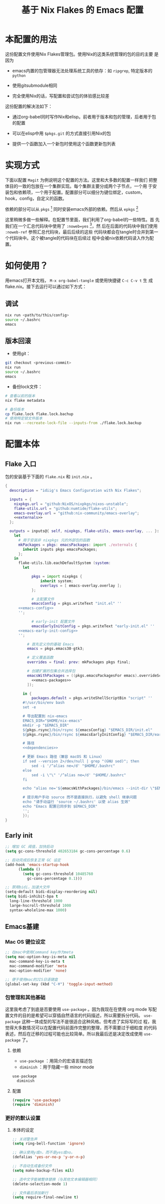 :PROPERTIES:
:GPTEL_MODEL: gpt-4o-mini
:GPTEL_BACKEND: ChatGPT
:GPTEL_SYSTEM: You are a large language model living in Emacs and a helpful assistant. Respond concisely.
:GPTEL_BOUNDS: nil
:END:
#+TITLE: 基于 Nix Flakes 的 Emacs 配置

* 本配置的用法
:PROPERTIES:
:header-args: :tangle no
:END:

这份配置文件使用Nix Flakes管理包。使用Nix的这类系统管理的包的目的主要
是因为

- emacs内置的包管理器无法处理系统工具的依存：如 =ripgrep=, 特定版本的
  =python=

- 使用gitsubmodule相同

- 完全使用Nix的话，写配置和尝试包的体验感比较差

这份配置的解决法如下：

- 通过org-babel同时写作Nix和elisp。前者用于版本和包的管理，后者用于包
  的配置

- 可以在elisp中用 =$pkgs.git= 的方式直接引用Nix的包
  
- 提供一个函数加入一个新包时使用这个函数更新包列表

* 实现方式
:PROPERTIES:
:header-args: :tangle no
:END:

下面以配置 =Magit= 为例说明这个配置的方法。这里和大多数的配置一样我们
把整体目的一致的包放在一个集群实现。每个集群主要分成两个子节点，一个用
于安装包和依赖项，一个用于配置。配置部分可以细分为键位绑定，custom，
hook，config，自定义的函数。

依赖的部分可以从 =pkgs= [fn:pkgs: =nixpkgs.legacyPackages.${system}= ]
同时安装emacs外部的依赖。然后从 =epkgs= [fn:epkgs:
=pkgs.emacs.pkgs.withPackages= ]

这里稍微多做一些解释。在配置节里面，我们利用了org-babel的一些特性。首
先我们在一个汇总代码块中使用了 =:noweb=yes= [fn:noweb:关于文学编程中
=noweb= 的解释可以参考 [[https://www.cs.tufts.edu/~nr/noweb/][这个链接]] 。本身我们还有一个 =:session= 的方式更
适合一些数据科学的工作流。这里我们主要为了和 =:tangle= 引起使用。]，然
后在后面的代码块中我们使用 =:noweb-ref= 参照汇总代码块，最后后续的这些
代码块都会在tangle时合并到第一个代码块中。这个被tangle的代码块在后续过
程中会被nix依赖代码读入作为配置。

* 如何使用？
:PROPERTIES:
:header-args: :tangle no
:END:

用emacs打开本文档， =M-x org-babel-tangle= 或使用快捷键 =C-c C-v t= 生
成flake.nix。接下去运行可以通过如下方式：

** 调试
#+begin_src sh
  nix run <path/to/this/config>
  source ~/.bashrc
  emacs
#+end_src

** 版本回滚

- 使用git：
#+begin_src sh
  git checkout <previous-commit>
  nix run
  source ~/.bashrc
  emacs
#+end_src

- 备份lock文件：
#+begin_src sh
  # 查看以前的版本
  nix flake metadata

  # 备份版本
  cp flake.lock flake.lock.bachup
  # 使用特定锁文件版本
  nix run --recreate-lock-file --inputs-from ./flake.lock.backup
#+end_src

* 配置本体
:PROPERTIES:
:header-args: :tangle no
:END:

** Flake 入口

包的安装基于下面的 =flake.nix= 和 =init.nix= 。

#+BEGIN_SRC nix :tangle flake.nix :noweb yes
  {
    description = "idiig's Emacs Configuration with Nix Flakes";

    inputs = {
      nixpkgs.url = "github:NixOS/nixpkgs/nixos-unstable";
      flake-utils.url = "github:numtide/flake-utils";
      emacs-overlay.url = "github:nix-community/emacs-overlay";
      <<externals>>
    };

    outputs = inputs@{ self, nixpkgs, flake-utils, emacs-overlay, ... }:
      let
        # 用于安装非 nixpkgs 元的外部包的函数
        mkPackages = pkgs: emacsPackages: import ./externals {
          inherit inputs pkgs emacsPackages;
        };
      in
        flake-utils.lib.eachDefaultSystem (system:
  	      let
            
  		      pkgs = import nixpkgs {
  			      inherit system;
  			      overlays = [ emacs-overlay.overlay ];
  		      };

  		      # 主配置文件
  		      emacsConfig = pkgs.writeText "init.el" ''
  	    <<emacs-config>>
  	    '';

  		      # early-init 配置文件
  		      emacsEarlyInitConfig = pkgs.writeText "early-init.el" ''
  	    <<emacs-early-init-config>>
  	    '';

            # 首先定义你的基础 Emacs
            emacs = pkgs.emacs30-gtk3;

            # 定义覆盖函数
            overrides = final: prev: mkPackages pkgs final;
            
            # 创建扩展的包集合并选择包
            emacsWithPackages = ((pkgs.emacsPackagesFor emacs).overrideScope overrides).withPackages (epkgs: with epkgs; [
              <<emacs-packages>>
            ]);
            
  	      in {
  		      packages.default = pkgs.writeShellScriptBin "script" ''
  	      #!/usr/bin/env bash
  	      set -e

  	      # 导出配置到 nix-emacs
  	      EMACS_DIR="$HOME/nix-emacs"
  	      mkdir -p "$EMACS_DIR"
  	      ${pkgs.rsync}/bin/rsync ${emacsConfig} "$EMACS_DIR/init.el"
  	      ${pkgs.rsync}/bin/rsync ${emacsEarlyInitConfig} "$EMACS_DIR/early-init.el"

  	      # 路径
  	      <<dependencies>>

  	      # 更新 Emacs 路径（兼容 macOS 和 Linux）
          if sed --version 2>/dev/null | grep "(GNU sed)"; then
  		      sed -i '/^alias ne=/d' "$HOME/.bashrc"
  	      else
  		      sed -i \"\" '/^alias ne=/d' "$HOME/.bashrc"
  	      fi

  	      echo "alias ne='${emacsWithPackages}/bin/emacs --init-dir \"$EMACS_DIR\"'" >> "$HOME/.bashrc"

  	      # 提示用户手动 source 而不是直接执行，以避免 shell 继承问题
  	      echo "请手动运行 'source ~/.bashrc' 以使 alias 生效"
  	      echo "Emacs 配置已同步到 $EMACS_DIR"
  	      '';  
  	      });
  }
#+END_SRC

** Early init
:PROPERTIES:
:header-args: :noweb-ref emacs-early-init-config
:END:

#+begin_src emacs-lisp
  ;; 增加 GC 阈值，加快启动
  (setq gc-cons-threshold 402653184 gc-cons-percentage 0.6)

  ;; 启动完成后恢复正常 GC 设定
  (add-hook 'emacs-startup-hook
	    (lambda ()
	      (setq gc-cons-threshold 10485760
		    gc-cons-percentage 0.1)))

  ;; 禁用bidi，加速大文件
  (setq-default bidi-display-reordering nil)
  (setq bidi-inhibit-bpa t
	long-line-threshold 1000
	large-hscroll-threshold 1000
	syntax-wholeline-max 1000)
#+end_src

** Emacs基建

*** Mac OS 键位设定
:PROPERTIES:
:header-args: :noweb-ref emacs-config
:END:

#+begin_src emacs-lisp
  ;; 在mac中使用Command key作为meta
  (setq mac-option-key-is-meta nil
	mac-command-key-is-meta t
	mac-command-modifier 'meta
	mac-option-modifier 'none)

  ;; 便于使用mac的JIS日语键盘
  (global-set-key (kbd "C-¥") 'toggle-input-method)
#+end_src

*** 包管理和其他基础

这里我考虑了到底是否要使用 =use-package= 。因为我现在在使用 org mode
写配置文件的目的是希望可以穿插自然语言的代码描述，所以需要拆分代码。
=use-package= 这种一体成型的写法不是很适合这种风格。但考虑了实际写的过
程，我觉得大多数情况可以在配置代码前面作完整的整理，而不需要过于细粒度
的代码表述，然后在迁移的过程可能也比较简单。所以我最后还是决定改成使用
=use-package= 了。

**** 依赖
:PROPERTIES:
:header-args: :noweb-ref emacs-packages
:END:

- =use-package= ：用简介的宏语言描述包
- =diminish= ：用于隐藏一些 minor mode
  
#+begin_src nix
  use-package
    diminish
#+end_src

**** 配置
:PROPERTIES:
:header-args: :noweb-ref emacs-config
:END:

#+begin_src emacs-lisp
  (require 'use-package)
  (require 'diminish)
#+end_src

*** 更好的默认设置

**** 本体的设定
:PROPERTIES:
:header-args: :noweb-ref emacs-config
:END:

#+begin_src emacs-lisp
  ;; 关闭警告声
  (setq ring-bell-function 'ignore)

  ;; 确认使用y或n，而不是yes或no。
  (defalias 'yes-or-no-p 'y-or-n-p)

  ;; 不自动生成备份文件
  (setq make-backup-files nil)

  ;; 选中文字能被整体替换（与其他文本编辑器相同）
  (delete-selection-mode 1)

  ;; 文件最后添加新行
  (setq require-final-newline t)

  ;; 文件在外部更新时buffer更新
  (global-auto-revert-mode 1)
#+end_src

**** UI
:PROPERTIES:
:header-args: :noweb-ref emacs-config
:END:

#+begin_src emacs-lisp
  ;; 基础设置
  (tool-bar-mode -1) ;; 关闭工具栏
  (scroll-bar-mode -1) ;; 关闭文件滑动控件
  (setq inhibit-splash-screen 1) ;; 关闭启动帮助画面
  (setq initial-frame-alist (quote ((fullscreen . maximized)))) ;; 全屏
  (setq initial-scratch-message nil) ;; 关闭scratch message
  (setq inhibit-startup-message t) ;; 关闭启动信息
  (setq frame-title-format
        ;; 窗口显示文件路径/buffer名
        '("" " idiig - "
          (:eval (if (buffer-file-name)
                     (abbreviate-file-name (buffer-file-name)) "%b"))))
  (setq ns-use-proxy-icon nil)  ;; 删除frame icon
#+end_src

- 主题

#+begin_src emacs-lisp
  (require-theme 'modus-themes)
#+end_src

**** 在选中区域的状态下 =C-w= 删除选中的区域
:PROPERTIES:
:header-args: :noweb-ref emacs-config
:END:

而不是删除上一个合并区域。
#+begin_src emacs-lisp
  (defun backward-kill-word-or-region (&optional arg)
    (interactive "p")
    (if (region-active-p)
	(call-interactively #'kill-region)
      (backward-kill-word arg)))
#+end_src

**** 光标跳到新窗口
:PROPERTIES:
:header-args: :noweb-ref emacs-config
:END:

emacs在打开新的窗口时，默认光标维持在原来的窗口。比如当你使用
=describe-function= 时，光标不会跳到函数的简介窗口。在这类窗口我们本身
可以按 =q= 来退出和关闭窗口。所以跳转到新窗口非常便利。

- 专用buffer（display-buffer行为；主要影响 Emacs 自动创建的窗口（如
  help、compilation 等）。注意这里也会影响到 =magit= 这类 transient 窗
  口
#+begin_src emacs-lisp
  (setq switch-to-buffer-obey-display-actions t)
  (setq switch-to-buffer-in-dedicated-window 'pop)
  (customize-set-variable 'display-buffer-base-action
			  '((display-buffer-reuse-window display-buffer-same-window)
			    (reusable-frames . t)))
#+end_src

- split-window时转跳到新窗口
#+begin_src emacs-lisp
  (defadvice split-window-below (after split-window-below-and-switch activate)
    "切换到新分割的窗口"
    (when (called-interactively-p 'any)
      (other-window 1)))

  (defadvice split-window-right (after split-window-right-and-switch activate)
    "切换到新分割的窗口"
    (when (called-interactively-p 'any)
      (other-window 1)))
#+end_src

**** 窗口的放大缩小转变为持续的行为
:PROPERTIES:
:header-args: :noweb-ref emacs-config
:END:

而不是要一直要重复 =C-x= 按键。后续行为使用默认 =^V/{/}=

这里我没用 =C-x v= 是因为这个键位目前用于 =vc= 。

#+begin_src emacs-lisp
  (global-set-key (kbd "C-x V") 'shrink-window)

  (defun idiig/window-adjust (orig-fun &rest args)
    "使用 Emacs 风格按键 (^, V, {, }, +) 持续调整窗口大小。"
    (let* ((ev last-command-event)
  	   (echo-keystrokes nil))
      ;; 执行初始调整
      (apply orig-fun args)

      ;; 设置 transient map
      (let ((delta (car args))) 
  	(set-transient-map
  	 (let ((map (make-sparse-keymap)))
  	   ;; 垂直调整
  	   (define-key map (kbd "^")
  		       `(lambda () (interactive) (enlarge-window ,delta nil)))
  	   (define-key map (kbd "V")
  		       `(lambda () (interactive) (shrink-window ,delta nil)))

  	   ;; 水平调整
  	   (define-key map (kbd "{")
  		       `(lambda () (interactive) (shrink-window ,delta t)))
  	   (define-key map (kbd "}")
  		       `(lambda () (interactive) (enlarge-window ,delta t)))

  	   ;; 平衡窗口
  	   (define-key map (kbd "+")
  		       (lambda () (interactive) (balance-windows)))
  	   map)
  	 nil nil
  	 "Use %k for further adjustment"))))

  ;; ;; 如果需要移除 advice:
  ;; (advice-remove 'enlarge-window #'idiig/window-adjust)
  ;; (advice-remove 'shrink-window #'idiig/window-adjust)
  ;; (advice-remove 'enlarge-window-horizontally #'idiig/window-adjust)
  ;; (advice-remove 'shrink-window-horizontally #'idiig/window-adjust)

  ;; 添加 advice
  (advice-add 'enlarge-window :around #'idiig/window-adjust)
  (advice-add 'shrink-window :around #'idiig/window-adjust)
  (advice-add 'enlarge-window-horizontally :around #'idiig/window-adjust)
  (advice-add 'shrink-window-horizontally :around #'idiig/window-adjust)
#+end_src

**** 文件的保存与新建
:PROPERTIES:
:header-args: :noweb-ref emacs-config
:END:

#+begin_src emacs-lisp
  ;; 不存在文档时询问是否新建
  (add-hook 'before-save-hook
            (lambda ()
              (when buffer-file-name
                (let ((dir (file-name-directory buffer-file-name)))
                  (when (and (not (file-exists-p dir))
                             (y-or-n-p (format "Directory %s does not exist. Create it?" dir)))
                    (make-directory dir t))))))

  ;; 找文件时若无母文档则新建 
  (defadvice find-file (before make-directory-maybe
                               (filename &optional wildcards) activate)
    "Create parent directory if not exists while visiting file."
    (unless (file-exists-p filename)
      (let ((dir (file-name-directory filename)))
        (when dir
          (unless (file-exists-p dir)
            (make-directory dir t))))))
#+end_src

**** 最近文件
:PROPERTIES:
:header-args: :noweb-ref emacs-config
:END:

#+begin_src emacs-lisp
  ;; 最近打开记录设置
  (use-package recentf
    :defer t
    :commands
    (recentf-open-files consult-recent-file)
    :bind
    ("C-x C-r" . recentf-open-files)
    :init
    (setq recentf-save-file (expand-file-name "recentf" user-emacs-directory)
          recentf-max-saved-items 500
          recentf-max-menu-items 25
          ;; recentf-auto-cleanup 'never
          )
    (setq recentf-exclude
          '("COMMIT_MSG"
            "COMMIT_EDITMSG"
            "github.*txt$"
            "/tmp/"
            "/ssh:"
            "/sudo:"
            "/TAGS$"
            "/GTAGS$"
            "/GRAGS$"
            "/GPATH$"
            "\\.mkv$"
            "\\.mp[34]$"
            "\\.avi$"
            "\\.pdf$"
            "\\.sub$"
            "\\.srt$"
            "\\.ass$"
            ".*png$"
            "Nutstore/org-files/"
            "bookmarks"))
    (setq recentf-max-saved-items 2048)
    (recentf-mode 1))

  ;; cleanup recent files
  (defun idiig/cleanup-recentf ()
    (progn
      (and (fboundp 'recentf-cleanup)
           (recentf-cleanup))))
  (add-hook 'kill-emacs-hook #'idiig/cleanup-recentf)
#+end_src

**** 便利的光标移动与删除规则

***** 依赖
:PROPERTIES:
:header-args: :noweb-ref emacs-packages
:END:

#+begin_src nix
  hungry-delete
    mwim
#+end_src

***** 配置
:PROPERTIES:
:header-args: :noweb-ref emacs-config
:END:

#+begin_src emacs-lisp
  ;; hungry delete: 连续删除空白
  (use-package hungry-delete
    :diminish hungry-delete-mode
    :init (setq hungry-delete-except-modes
                '(help-mode minibuffer-mode minibuffer-inactive-mode calc-mode))
    :config
    (progn
      (setq-default hungry-delete-chars-to-skip " \t\f\v")  ;; 删除的空白符号 
      (global-hungry-delete-mode t)))

  ;; 跳到代码之前而非最前
  (use-package mwim
    :defer t
    :commands (mwim-beginning-of-code-or-line mwim-end-of-code-or-line))
#+end_src

**** 折行与复原

***** 依赖
:PROPERTIES:
:header-args: :noweb-ref emacs-packages
:END:

#+begin_src nix
  unfill
#+end_src

***** 配置
:PROPERTIES:
:header-args: :noweb-ref emacs-config
:END:

#+begin_src emacs-lisp
  ;; 自动折行
  (use-package unfill
    :defer t
    :commands (unfill-region unfill-paragraph unfill-toggle)
    :init
    (global-set-key [remap fill-paragraph] #'unfill-toggle))
#+end_src

**** 更好的minibuffer
:PROPERTIES:
:header-args: :noweb-ref emacs-config
:END:

***** 原生设定

#+begin_src emacs-lisp
  (use-package emacs
    :init
    (progn
      ;; 为`completing-read-multiple'添加提示，比如[CRM<separator>]
      (defun crm-indicator (args)
        (cons (format "[CRM%s] %s"
                      (replace-regexp-in-string
                       "\\`\\[.*?]\\*\\|\\[.*?]\\*\\'" ""
                       crm-separator)
                      (car args))
              (cdr args)))
      (advice-add #'completing-read-multiple :filter-args #'crm-indicator)

      ;; 不允许鼠标出现在minibuffer的提示中
      (setq minibuffer-prompt-properties
            '(read-only t cursor-intangible t face minibuffer-prompt))
      (add-hook 'minibuffer-setup-hook #'cursor-intangible-mode)

      ;; 在emacs 28以后，非当前mode的指令都会被隐藏，vertico的指令也会隐藏
      (setq read-extended-command-predicate
            #'command-completion-default-include-p)

      ;; minibuffer可循环
      (setq enable-recursive-minibuffers t)))

  ;; http://trey-jackson.blogspot.com/2010/04/emacs-tip-36-abort-minibuffer-when.html
  ;; 使用鼠标时关闭minibuffer
  (defun idiig/stop-using-minibuffer ()
    "kill the minibuffer"
    (when (and (>= (recursion-depth) 1) (active-minibuffer-window))
      (abort-recursive-edit)))
  (add-hook 'mouse-leave-buffer-hook 'idiig/stop-using-minibuffer)

#+end_src

***** 基础五件套

****** 依赖
:PROPERTIES:
:header-args: :noweb-ref emacs-packages
:END:

#+begin_src nix
  vertico
    orderless
    marginalia
    embark
    consult
    embark-consult
#+end_src

****** 配置

- *Vertico*: 提供minibuffer补全UI

#+begin_src emacs-lisp
  (use-package vertico
    :after consult
    :init
    (vertico-mode)
    :config
    ;; 表示行数
    (setq vertico-count 30)
    ;; 可循环
    (setq vertico-cycle t))
#+end_src

- *Orderless*: 提供补全格式选择

#+begin_src emacs-lisp
  (use-package orderless
    :after
    (consult)
    :config
    (setq search-default-mode t)
    (defvar +orderless-dispatch-alist
      '((?% . char-fold-to-regexp)
        (?! . orderless-without-literal)
        (?`. orderless-initialism)
        (?= . orderless-literal)
        (?~ . orderless-flex)))

    (defun +orderless--suffix-regexp ()
      (if (and (boundp 'consult--tofu-char) (boundp 'consult--tofu-range))
          (format "[%c-%c]*$"
                  consult--tofu-char
                  (+ consult--tofu-char consult--tofu-range -1))
        "$"))
    ;; Recognizes the following patterns:
    ;; * ~flex flex~
    ;; * =literal literal=
    ;; * %char-fold char-fold%
    ;; * `initialism initialism`
    ;; * !without-literal without-literal!
    ;; * .ext (file extension)
    ;; * regexp$ (regexp matching at end)
    (defun +orderless-dispatch (word _index _total)
      (cond
       ;; Ensure that $ works with Consult commands, which add disambiguation suffixes
       ((string-suffix-p "$" word)
        `(orderless-regexp . ,(concat (substring word 0 -1) (+orderless--suffix-regexp))))
       ;; File extensions
       ((and (or minibuffer-completing-file-name
                 (derived-mode-p 'eshell-mode))
             (string-match-p "\\`\\.." word))
        `(orderless-regexp . ,(concat "\\." (substring word 1) (+orderless--suffix-regexp))))
       ;; Ignore single !
       ((equal "!" word) `(orderless-literal . ""))
       ;; Prefix and suffix
       ((if-let (x (assq (aref word 0) +orderless-dispatch-alist))
            (cons (cdr x) (substring word 1))
          (when-let (x (assq (aref word (1- (length word))) +orderless-dispatch-alist))
            (cons (cdr x) (substring word 0 -1)))))))
    
    ;; Define orderless style with initialism by default ; add migemo feature for japanese
    (orderless-define-completion-style +orderless-with-initialism
      (orderless-matching-styles '(orderless-initialism
                                   orderless-literal
                                   orderless-regexp)))
    
    (setq completion-styles '(orderless basic)
          completion-category-defaults nil
          ;;; Enable partial-completion for files.
          ;;; Either give orderless precedence or partial-completion.
          ;;; Note that completion-category-overrides is not really an override,
          ;;; but rather prepended to the default completion-styles.
          ;; completion-category-overrides '((file (styles orderless partial-completion))) ;; orderless is tried first
          completion-category-overrides '((file (styles partial-completion)) ;; partial-completion is tried first
                                          (buffer (styles +orderless-with-initialism))
                                          (consult-location (styles +orderless-with-initialism))
                                          ;; enable initialism by default for symbols
                                          (command (styles +orderless-with-initialism))
                                          (variable (styles +orderless-with-initialism))
                                          (symbol (styles +orderless-with-initialism)))
          orderless-component-separator #'orderless-escapable-split-on-space ;; allow escaping space with backslash!
          orderless-style-dispatchers '(+orderless-dispatch)))
#+end_src

- *Maginalia*: 增强minubuffer的annotation

#+begin_src emacs-lisp
  (use-package marginalia
    :after vertico
    ;; 只在minibuffer启用快捷键
    :bind (:map minibuffer-local-map ("M-A" . marginalia-cycle))
    :init
    (setq marginalia-align-offset 5)
    :config
    (marginalia-mode))
#+end_src

- *Consult*:
  
#+begin_src emacs-lisp
  (use-package consult
    :hook (after-init . (lambda () (require 'consult)))
    :bind (([remap M-x] . execute-extended-command)
           ([remap goto-line] . consult-goto-line)
           ([remap switch-to-buffer] . consult-buffer)
           ([remap find-file] . find-file)
           ([remap recentf-open-file] . consult-recent-file)
           ("C-c y" . consult-yasnippet)
           ("C-c f" . consult-find)
           ("C-s" . consult-line)
           ("C-c i" . consult-imenu)
           ("C-c o" . consult-file-externally)
           ("C-x p f" . consult-ripgrep)
           (:map minibuffer-local-map
                 ("C-c h" . consult-history)
                 ("C-s" . #'previous-history-element)))
    :init
    (defun idiig/consult-buffer-region-or-symbol ()
      "consult-line当前字符或选中区域."
      (interactive)
      (let ((input (if (region-active-p)
                       (buffer-substring-no-properties
                        (region-beginning) (region-end))
                     (thing-at-point 'symbol t))))
        (consult-line input)))
    (defun idiig/consult-project-region-or-symbol (&optional default-inputp)
      "consult-ripgrep 当前字符或选中区域."
      (interactive)
      (let ((input (if (region-active-p)
                       (buffer-substring-no-properties
                        (region-beginning) (region-end))
                     (thing-at-point 'symbol t))))
        (consult-ripgrep default-inputp input)))
    :config
    (progn
      ;; (defvar my-consult-line-map
      ;;   (let ((map (make-sparse-keymap)))
      ;;     (define-key map "C-s" #'previous-history-element)
      ;;     map))
      ;; (consult-customize consult-line :keymap my-consult-line-map)
      ;; ;; 禁止自动显示consult文件的内容
      (setq consult-preview-key "C-v")
      ;; 应用 Orderless 的正则解析到 consult-grep/ripgrep/find
      (defun consult--orderless-regexp-compiler (input type &rest _config)
        (setq input (orderless-pattern-compiler input))
        (cons
         (mapcar (lambda (r) (consult--convert-regexp r type)) input)
         (lambda (str) (orderless--highlight input str))))
      ;; 表示的buffer种类
      (defcustom consult-buffer-sources
        '(consult--source-hidden-buffer
          consult--source-buffer
          consult--source-file
          consult--source-bookmark
          consult--source-project-buffer
          consult--source-project-file)
        "Sources used by `consult-buffer'. See `consult--multi' for a description of the source values."
        :type '(repeat symbol))
      ;; ？提示检索buffer类型；f<SPC>=file, p<SPC>=project, etc..
      (define-key consult-narrow-map
        (vconcat consult-narrow-key "?") #'consult-narrow-help)))
#+end_src

#+RESULTS:
: previous-history-element

- *Embark*: minibuffer action 和自适应的context menu

#+begin_src emacs-lisp
  (use-package embark
    :after vertico
    :bind
    (("C-h B" . embark-bindings)  ;; alternative for `describe-bindings'
     (:map minibuffer-local-map
           ("C-;" . embark-act)         ;; 对函数进行设置操作 
           ("M-." . embark-dwim)        ;; 实施 
           ("C-c C-e" . embark-export)  ;; occur
           )) 
    :init
    ;; Optionally replace the key help with a completing-read interface
    (setq prefix-help-command #'embark-prefix-help-command)
    :config
    (add-to-list 'display-buffer-alist
                 '("\\`\\*Embark Collect \\(Live\\|Completions\\)\\*"
                   nil
                   (window-parameters (mode-line-format . none)))))

  ;; embark-export弹出occur和grep mode的buffer
  (use-package embark-consult
    :ensure t
    :after (consult))
#+end_src

**** 撤销（vundo）

我原来使用 undotree ，现在使用 vundo。这些用于视觉化撤销树。这里我之绑
定了 =C-x u= ， =C-/= 我依然用的原生的 Undo，这样适合区分使用。

***** 依赖
:PROPERTIES:
:header-args: :noweb-ref emacs-packages
:END:

#+BEGIN_SRC nix 
  vundo
#+END_SRC

***** 配置
:PROPERTIES:
:header-args: :noweb-ref emacs-config
:END:

#+begin_src emacs-lisp
  (use-package vundo
    :defer t
    :commands
    (vundo)
    :bind
    ("C-x u" . vundo))
#+end_src

**** 区域选中（expand-region) 

- TODO: 未来打算改为 puni 和结构式编辑的包
- TODO: 选中后续操作可以参考 transient 的 map

***** 依赖
:PROPERTIES:
:header-args: :noweb-ref emacs-packages
:END:

#+BEGIN_SRC nix 
  expand-region
#+END_SRC

***** 配置
:PROPERTIES:
:header-args: :noweb-ref emacs-config
:END:

#+begin_src emacs-lisp
  ;; 扩大选中
  (use-package expand-region
    :defer t
    :after (consult)
    :commands er/expand-region
    :config
    (with-eval-after-load 'expand-region
      (defadvice er/prepare-for-more-expansions-internal
          (around helm-ag/prepare-for-more-expansions-internal activate)
        ad-do-it
        (let ((new-msg (concat (car ad-return-value)
                               ", / to search in project, "
                               "b to search in buffer, "
                               "cs to change quote"))
              (new-bindings (cdr ad-return-value)))
          (cl-pushnew
           '("/" (lambda ()
                   (call-interactively
                    'idiig/consult-project-region-or-symbol)))
           new-bindings)
          (cl-pushnew
           '("b" (lambda ()
                   (call-interactively
                    'idiig/consult-buffer-region-or-symbol)))
           new-bindings)
          (setq ad-return-value (cons new-msg new-bindings)))))
    (setq expand-region-contract-fast-key "V"
          expand-region-reset-fast-key "r"))
#+end_src

** CJK字体

这里我统一使用的是Sarasa的等宽字体，可以避免2个问题：
- 输入latin以后输入cjk文字以后，由于字体高度不等导致行高抖动
- 方便org等表格等宽表示

*** 依赖
:PROPERTIES:
:header-args: :noweb-ref dependencies
:END:
#+begin_src sh
  if [ "$(uname)" = "Darwin" ]; then
    # macOS
    mkdir -p "$HOME/Library/Fonts/"
    ${pkgs.rsync}/bin/rsync -av ${pkgs.sarasa-gothic}/share/fonts/truetype/ "$HOME/Library/Fonts/"
  else
    # Assume Linux
    mkdir -p "$HOME/.local/share/fonts/truetype/"
    ${pkgs.rsync}/bin/rsync -av ${pkgs.sarasa-gothic}/share/fonts/truetype/ "$HOME/.local/share/fonts/sarasa-gothic/"
    fc-cache -f -v ~/.local/share/fonts/
  fi
#+end_src

*** 配置
:PROPERTIES:
:header-args: :noweb-ref emacs-config
:END:

#+begin_src emacs-lisp
  (add-hook 'after-init-hook
  	    (lambda ()
  	      (let* ((screen-height (display-pixel-height))
  		     (font-height (if (and
  				       (< screen-height 1150)
  				       (> screen-height 1200)) 230 130))  ;; 根据屏幕高度调整
  		     (minibuffer-font-height (- font-height 0))
  		     (my-font "Sarasa Mono SC"))
  		(set-face-attribute 'default nil :family my-font :height font-height)
  		;; 设置 mode-line 字体
  		(set-face-attribute 'mode-line nil :family my-font :height font-height)
  		(set-face-attribute 'mode-line-inactive nil :family my-font :height font-height)
  		;; 设置 minibuffer 字体
  		(set-face-attribute 'minibuffer-prompt nil :family my-font :height minibuffer-font-height))))

  ;; 工具栏，菜单保持默认字体
  (set-face-attribute 'menu nil :inherit 'unspecified)
  (set-face-attribute 'tool-bar nil :inherit 'unspecified)
#+end_src

** 日文

*** 输入法

**** 依赖
:PROPERTIES:
:header-args: :noweb-ref emacs-packages
:END:

#+BEGIN_SRC nix 
  ddskk
#+END_SRC

**** 配置
:PROPERTIES:
:header-args: :noweb-ref emacs-config
:END:

#+begin_src emacs-lisp
  (use-package ddskk
    :defer t
    :bind (("C-x j" . skk-mode))
    :config
    (setq skk-server-inhibit-startup-server nil)
    (setq skk-server-host "localhost")
    (setq skk-server-portnum 55100)
    (setq skk-share-private-jisyo t)

    ;; 候补显示设置
    (setq skk-show-inline t)
    (setq skk-show-tooltip t)
    (setq skk-show-candidates-always-pop-to-buffer t)
    (setq skk-henkan-show-candidates-rows 2)

    ;; 行为设置
    (setq skk-egg-like-newline t)
    (setq skk-delete-implies-kakutei nil)
    (setq skk-use-look t)
    (setq skk-auto-insert-paren t)
    (setq skk-henkan-strict-okuri-precedence t)

    ;; 片假名转换设置
    (setq skk-search-katakana 'jisx0201-kana)

    ;; 加载额外功能
    (require 'skk-hint)
    :hook
    (skk-load . (lambda ()
                  (require 'context-skk))))
#+end_src

*** TODO 检索（Migemo）
**** 依赖
:PROPERTIES:
:header-args: :noweb-ref emacs-packages
:END:
**** 配置
:PROPERTIES:
:header-args: :noweb-ref emacs-config
:END:

** 中文

*** 输入法

**** 依赖
:PROPERTIES:
:header-args: :noweb-ref emacs-packages
:END:

#+BEGIN_SRC nix 
  pyim
    pyim-basedict
#+END_SRC

**** 配置
:PROPERTIES:
:header-args: :noweb-ref emacs-config
:END:

***** 基础设定
#+begin_src emacs-lisp
  (use-package pyim
    :diminish pyim-isearch-mode
    :commands
    (toggle-input-method)
    :custom
    (default-input-method "pyim")
    (pyim-dcache-directory (concat user-emacs-directory "pyim/dcache"))
    (pyim-default-scheme 'quanpin)
    (pyim-page-tooltip 'popup)
    (pyim-page-length 4)
    :config
    ;; 启用搜索功能
    (pyim-isearch-mode 1)
    ;; 加载并启用基础词库
    (require 'pyim-basedict)
    (pyim-basedict-enable))
#+end_src

***** TODO 正则表达交互

目前支持

- 在minibuffer中用 =C-Ret= 把单字拼音转换为该读音本身代表的中文正则表达
- =M-x idiig/toggle-pyim-region= 用于开关中文的forward-word和backward
- 激活进入pyim时，自动开启中文的forward和backward
  
#+begin_src emacs-lisp
  (with-eval-after-load 'pyim
    (require 'pyim-cstring-utils)

    ;; C-return 把当前选中的位置转换为正则表达
    (define-key minibuffer-local-map (kbd "C-<return>") 'pyim-cregexp-convert-at-point)

    (defvar idiig/pyim-region-enabled nil
      "记录pyim区域功能是否启用的状态变量。")

    (defun idiig/toggle-pyim-region ()
      "切换pyim的单词移动功能。
  当启用时，会将forward-word和backward-word重映射为pyim的相应函数；
  当禁用时，会恢复原来的映射。"
      (interactive)
      (call-interactively #'pyim-activate)
      (call-interactively #'pyim-deactivate)
      (if idiig/pyim-region-enabled
	  (progn
	    (idiig/disable-pyim-region)
	    (setq idiig/pyim-region-enabled nil)
	    (message "已禁用pyim区域功能"))
	(progn
	  (idiig/enable-pyim-region)
	  (setq idiig/pyim-region-enabled t)
	  (message "已启用pyim区域功能"))))

    (defun idiig/enable-pyim-region (&rest _)
      "启用pyim的单词移动建议。"
      (global-set-key [remap forward-word] 'pyim-forward-word)
      (global-set-key [remap backward-word] 'pyim-backward-word))

    (defun idiig/disable-pyim-region (&rest _)
      "禁用pyim的单词移动建议。"
      (global-unset-key [remap forward-word])
      (global-unset-key [remap backward-word]))

    ;; ;; 挂钩到 pyim 的启用/禁用钩子上
    ;; (advice-remove 'pyim-deactivate #'idiig/disable-pyim-region)
    ;; (advice-remove 'pyim-activate #'idiig/enable-pyim-region)
    ;; (advice-add 'pyim-deactivate :after #'idiig/disable-pyim-region)
    (advice-add 'pyim-activate :after #'idiig/enable-pyim-region))
#+end_src

***** Orderless交互

#+begin_src emacs-lisp
  ;; 确保在 orderless 加载后再加载这些配置
  (with-eval-after-load 'orderless
    ;; 拼音检索字符串功能
    (defun zh-orderless-regexp (orig_func component)
      (call-interactively #'pyim-activate)
      (call-interactively #'pyim-deactivate)
      (let ((result (funcall orig_func component)))
  	(pyim-cregexp-build result)))
    (advice-add 'orderless-regexp :around #'zh-orderless-regexp))
#+end_src

** Git（Magit）

用 Magit 进行项目与版本的管理

*** 依赖
:PROPERTIES:
:header-args: :noweb-ref emacs-packages
:END:

#+BEGIN_SRC nix
  magit
#+END_SRC

*** 配置
:PROPERTIES:
:header-args: :noweb-ref emacs-config
:END:

**** Magit

#+BEGIN_SRC emacs-lisp
  (use-package magit
    :bind ("C-x g" . magit-status)
    :commands magit-status
    :init
    ;; 使用nix路径中的git
    (add-to-list 'exec-path "${pkgs.git}/bin"))
#+END_SRC

** 编程工具
*** 我有可能使用的语言
:PROPERTIES:
:header-args: :noweb-ref emacs-config
:END:

#+begin_src emacs-lisp
  ;; TODO: 这里未来需要改成在每个语言的设定的节点push进来
  (defvar idiig/language-list
    '("emacs-lisp" "python" "C" "shell" "js" "clojure" "css" "nix"
      "dot" "gnuplot" "R" "sql" "awk" "haskell" "latex" "lisp"
      "org" "julia" "scheme" "sqlite")
    "支持的编程语言列表。")

  (defun idiig/run-prog-mode-hooks ()
    "Runs `prog-mode-hook'. 针对一些本该为编程语言又没自动加载prog mode的语言hook.
  如：(add-hook 'python-hook 'idiig/run-prog-mode-hooks)
  "
    (run-hooks 'prog-mode-hook))

  ;; 为每种语言添加钩子
  (add-hook 'after-init-hook
   (dolist (lang idiig/language-list)
     (let ((mode-hook (intern (concat lang "-mode-hook"))))
       (add-hook mode-hook 'idiig/run-prog-mode-hooks))))
#+end_src

*** 语言服务器（LSP-Bridge)
:PROPERTIES:
:CUSTOM_ID: lsp-bridge
:END:

语言服务器用于补全代码，提示文档，参照转跳等。这里我使用了 LSP-Bridge，
其主要优势是通过 python 后端调用语言服务器，不卡 emacs 进程达到高速的
补全。其他倾向的代替选项有 emacs 捆绑 =eglot= 。

**** 依赖
:PROPERTIES:
:header-args: :noweb-ref emacs-packages
:END:

#+begin_src nix
  (lsp-bridge.override {
    # 指定使用 Python 3.11 而不是 3.12
    python3 = pkgs.python311;
  })
    markdown-mode
    yasnippet
#+end_src

这里由于默认的 python (3.12.9) 版本问题导致了下面的报错：

- 首先尝试导入 =SimpleXMLRPCServer= 模块失败，这是因为在 Python 3 中，
  该模块已被移至 =xmlrpc.server=
- 随后在导入 =xmlrpc.client= 时出现了一个奇怪的错误:
  ~'datetime.datetime' object has no attribute 'task'~

这可能是 Python 3.12.9 中的一个 bug，或者是 epc 包与 Python 3.12.9 不
兼容的结果。因此我们在 =lsp-bridge= 的环境中使用了 311 的版本。

#+begin_example
  Traceback (most recent call last):
    File "/nix/store/1bn994va1akp3m0jvg4fj9wzlqmn1kkq-python3-3.12.9-env/lib/python3.12/site-packages/epc/py3compat.py", line 26, in <module>
      import SimpleXMLRPCServer
  ModuleNotFoundError: No module named 'SimpleXMLRPCServer'

  During handling of the above exception, another exception occurred:

  Traceback (most recent call last):
    File "/nix/store/4mx09lzrlahhkgv7qb2q57xmnsfwcmlx-emacs-packages-deps/share/emacs/site-lisp/elpa/lsp-bridge-20250210.0/lsp_bridge.py", line 46, in <module>
      from epc.server import ThreadingEPCServer
    File "/nix/store/1bn994va1akp3m0jvg4fj9wzlqmn1kkq-python3-3.12.9-env/lib/python3.12/site-packages/epc/server.py", line 20, in <module>
      from .py3compat import SocketServer
    File "/nix/store/1bn994va1akp3m0jvg4fj9wzlqmn1kkq-python3-3.12.9-env/lib/python3.12/site-packages/epc/py3compat.py", line 28, in <module>
      import xmlrpc.server as SimpleXMLRPCServer
    File "/nix/store/26yi95240650jxp5dj78xzch70i1kzlz-python3-3.12.9/lib/python3.12/xmlrpc/server.py", line 107, in <module>
      from xmlrpc.client import Fault, dumps, loads, gzip_encode, gzip_decode
    File "/nix/store/26yi95240650jxp5dj78xzch70i1kzlz-python3-3.12.9/lib/python3.12/xmlrpc/client.py", line 272, in <module>
      if _try('%Y'):      # Mac OS X
         ^^^^^^^^^^
    File "/nix/store/26yi95240650jxp5dj78xzch70i1kzlz-python3-3.12.9/lib/python3.12/xmlrpc/client.py", line 269, in _try
      return _day0.strftime(fmt) == '0001'
             ^^^^^^^^^^^^^^^^^^^
  AttributeError: 'datetime.datetime' object has no attribute 'task'
#+end_example

**** 配置
:PROPERTIES:
:header-args: :noweb-ref emacs-config
:END:

#+begin_src emacs-lisp
  (defmacro idiig//setup-nix-lsp-bridge-server (language server-name executable-path &optional lib-path)
    "配置 Nix 环境下的 LSP 服务器。
  LANGUAGE 是语言名称，如 'python'。
  SERVER-NAME 是服务器名称，如 'basedpyright'。
  EXECUTABLE-PATH 是服务器可执行文件的路径。
  LIB-PATH 是可选的库路径，添加到 LD_LIBRARY_PATH。"
    `(with-eval-after-load 'lsp-bridge
       ;; 设置 LSP 服务器
       (setq ,(intern (format "lsp-bridge-%s-lsp-server" language)) ,server-name)
       
       ;; 添加可执行文件路径到 exec-path
       ,(when executable-path
          `(add-to-list 'exec-path ,executable-path))
       
       ;; 添加库路径到 LD_LIBRARY_PATH
       ,(when lib-path
          `(setenv "LD_LIBRARY_PATH" 
                  (concat ,lib-path ":" 
                          (or (getenv "LD_LIBRARY_PATH") ""))))))
#+end_src

上面这个宏用于生成 LSP-Bridge 的设定，因为语言服务器本身需要用户自己安
装，而本配置又需要 Nix 保证复现，所以我们需要把 nix 路径的语言服务器传
递给 emacs ，而且语言服务器往往需要匹配的 C++ 的库。因此我希望通过上面
的代码生成系列配置，同时设定语言，语言服务器，语言服务器的可执行文件路
径，依赖的 C 库。宏使用如下：

#+begin_src emacs-lisp :noweb-ref -
  (idiig/setup-nix-lsp-bridge-server 
   "python" 
   "basedpyright" 
   "${pkgs.basedpyright}/bin" 
   "${pkgs.stdenv.cc.cc.lib}/lib")
#+end_src

宏展开后如下：

#+begin_src emacs-lisp :noweb-ref -
  (with-eval-after-load 'lsp-bridge
    (setq lsp-bridge-python-lsp-bridge-server "basedpyright")
    (add-to-list 'exec-path "${pkgs.basedpyright}/bin")
    (setenv "LD_LIBRARY_PATH" 
            (concat "${pkgs.stdenv.cc.cc.lib}/lib:" 
                    (or (getenv "LD_LIBRARY_PATH") ""))))
#+end_src

后面是 LSP-Bridge 本体的配置：

#+begin_src emacs-lisp
  (use-package lsp-bridge
    :defer t
    :bind
    (:map acm-mode-map
          ("C-j" . acm-select-next)
          ("C-k" . acm-select-prev))
    :custom
    (acm-enable-yas nil)   ; 补全不包括 Yasnippet
    (acm-enable-doc nil)   ; 不自动显示函数等文档
    (lsp-bridge-org-babel-lang-list idiig/language-list)  ; org支持的代码也使用桥
    (acm-enable-icon nil)  ; 不显示图标
    :hook 
    (prog-mode . (lambda ()
  		 (lsp-bridge-mode)))
    :init
    ;; 这里是为了让语言服务器找到正确的版本的 libstdc++.so.6 库
    (setenv "LD_LIBRARY_PATH" 
              (concat "${pkgs.stdenv.cc.cc.lib}/lib:" 
                      (or (getenv "LD_LIBRARY_PATH") ""))))
#+end_src

*注意* ：语言服务器不会自动安装，如果在新电脑中出现缺少个别语言服务器
的情况，我们可以手动安装。

*** TODO Treesitter

用于解析语法和语法高亮

**** 依赖
:PROPERTIES:
:header-args: :noweb-ref emacs-packages
:END:
#+begin_src nix
  # treesit  # 目前 treesit 已经内置
  treesit-auto
#+end_src

**** 配置
:PROPERTIES:
:header-args: :noweb-ref emacs-config
:END:

#+begin_src emacs-lisp
  (use-package treesit-auto
    :custom
    (treesit-auto-install 'prompt)   ; 设置安装 tree-sitter 语法时提示用户确认
    :hook
    (prog-mode . treesit-auto-mode)    ; 在所有编程模式下自动启用 treesit-auto-mode
    :config
    (treesit-auto-add-to-auto-mode-alist 'all))  ; 将所有已知的 tree-sitter 模式添加到自动模式列表中
#+end_src

这个配置设置了 =treesit-auto= 包，这是一个帮助管理和自动启用 Emacs 内
置 =tree-sitter= 模式的工具。会在启动 major mode 的时候自动替换为
=<major>-ts-mode= 。比如 python-mode 会变成 python-ts-mode。

*注意* ：treesit 不会自动安装，如果在新电脑中出现缺少 treesit 的情况，
我们可以手动 =treesit-auto-install-all= 。下载目前所有可能的语言的
treesit。

*** Snippet（Yasnippet）

Snippet 用于快速插入模板

**** 依赖
:PROPERTIES:
:header-args: :noweb-ref emacs-packages
:END:

这里 =yasnippet= 本体已经作为 =lsp-bridge= 的依赖被加入，我们这里只加
入一个 snippet 的合集 =yasnippert-snippets= 。

#+begin_src nix
  # yasnippet
  yasnippet-snippets
#+end_src

**** 配置
:PROPERTIES:
:header-args: :noweb-ref emacs-config
:END:

#+begin_src emacs-lisp
  ;; (defvar idiig/snippet-dir (concat user-emacs-directory "snippets"))

  (use-package yasnippet
    :defer t
    ;; :diminish
    :hook
    (prog-mode . yas-minor-mode)
    :init
    ;; (setq yas-snippet-dirs <path/to/snippets>)
    ;; (push idiig/snippet-dir yas-snippet-dirs)
    :config
    (yas-reload-all))
#+end_src

** 编程与文档语言

*** Nix

**** 依赖
#+begin_src nix :noweb-ref emacs-packages
  nix-mode
#+end_src

加入 nix 的 major mode。

#+begin_src emacs-lisp :noweb-ref emacs-config
  (idiig//setup-nix-lsp-bridge-server 
   "nix" 
   "nixd" 
   "${pkgs.nixd}/bin" 
   nil)
#+end_src

设置 nix 的语言服务器。注意这里使用的是在 LSP-Bridge 节中写的宏（参看
[[#lsp-bridge]]）。

**** 配置

*** Python

**** 依赖

#+begin_src emacs-lisp :noweb-ref emacs-config
  (idiig//setup-nix-lsp-bridge-server 
   "python" 
   "basedpyright" 
   "${pkgs.basedpyright}/bin" 
   "${pkgs.stdenv.cc.cc.lib}/lib")
#+end_src

**** 配置

*** R

*** Elisp

*** Shell

*** Make

*** TeX

**** 依赖

#+begin_src nix :noweb-ref emacs-packages
  auctex
    auctex-latexmk
#+end_src

#+begin_src emacs-lisp :noweb-ref emacs-config
  (idiig//setup-nix-lsp-bridge-server 
   "tex" 
   "texlab" 
   "${pkgs.texlab}/bin" 
   nil)

  (add-to-list 'exec-path "${pkgs.texliveFull}/bin")
#+end_src

**** 配置

*** Typst

*** Markdown

*** Quarto

*** XML

*** Web

** Org Mode相关配置
*** Org本体
:PROPERTIES:
:header-args: :noweb-ref emacs-config
:END:

**** 函数与advice

=org-insert-structure-template= 后选择 =s= (src block) 时自动提示插入代码块的语言

#+begin_src emacs-lisp
  (with-eval-after-load 'org
    (defun idiig/org-insert-structure-template-src-advice (orig-fun type)
      "Advice for org-insert-structure-template to handle src blocks."
      (if (string= type "src")  ; 判断条件为 "src"
	  (let ((selected-type (ido-completing-read "Source code type: " idiig/language-list)))
	    (funcall orig-fun (format "src %s" selected-type)))
	(funcall orig-fun type)))

    (advice-add 'org-insert-structure-template :around #'idiig/org-insert-structure-template-src-advice))
#+end_src

**** 代码块支持语言
***** 依赖
由于 =ob-nix= 还没有默认。我们需要添加这些依赖

#+begin_src nix :noweb-ref emacs-packages
  ob-nix
#+end_src

***** 配置
#+begin_src emacs-lisp
  (defun idiig/load-org-babel-languages ()
    "根据 `idiig/language-list` 启用 `org-babel` 语言。"
    (let ((languages '()))
      (dolist (lang idiig/language-list)
	(push (cons (intern lang) t) languages)) ;; 将字符串转换为符号
      (org-babel-do-load-languages 'org-babel-load-languages languages)))

  (add-hook 'org-mode-hook #'idiig/load-org-babel-languages)
#+end_src

**** TODO 基础设定

- 允许shift用于选择
#+begin_src emacs-lisp 
  (with-eval-after-load 'org
    (setq org-support-shift-select 2))
#+end_src

- 允许折行
#+begin_src emacs-lisp
  (add-hook 'org-mode-hook #'visual-line-mode)
#+end_src

- 远程图片文件可以通过 =C-u C-c C-x C-v= 被看到
#+begin_src emacs-lisp
  (with-eval-after-load 'org
    (setq org-display-remote-inline-images t))
#+end_src

** AI辅助功能

*** 文档写作

**** gptel.el

***** 依赖
:PROPERTIES:
:header-args: :noweb-ref emacs-packages
:END:

#+BEGIN_SRC nix
  gptel
#+END_SRC

***** TODO 配置
:PROPERTIES:
:header-args: :noweb-ref emacs-config
:END:
#+begin_src emacs-lisp
  (add-hook 'org-mode-hook
            (lambda ()
              (when (string-match-p "\\.ai\\.org\\'" (buffer-file-name))
                (gptel-mode 1))))
#+end_src

*** Aider

**** 依赖
:PROPERTIES:
:header-args: :noweb-ref emacs-packages
:END:

***** TODO Aider.el
#+BEGIN_SRC nix
  # aider
#+END_SRC

***** Aider 目录路径
#+begin_src emacs-lisp  :noweb-ref emacs-config
  (add-to-list 'exec-path "${pkgs.aider-chat}/bin")
#+end_src

**** TODO 配置
:PROPERTIES:
:header-args: :noweb-ref emacs-config
:END:

** 模态编辑（Meow）
*** 依赖
:PROPERTIES:
:header-args: :noweb-ref emacs-packages
:END:
#+begin_src nix
  meow
  meow-tree-sitter
#+end_src

*** 配置
:PROPERTIES:
:header-args: :noweb-ref emacs-config
:END:

#+begin_src emacs-lisp
  ;; (defalias 'meow-visit #'ctrlf-forward-default) ; 需要ctrlf

  ;; https://github.com/meow-edit/meow/blob/master/KEYBINDING_QWERTY.org
  (defun meow-setup ()
    (setq meow-cheatsheet-layout meow-cheatsheet-layout-qwerty)
    (meow-motion-define-key
     '("j" . meow-next)
     '("k" . meow-prev)
     '("<escape>" . ignore))
    (meow-leader-define-key
     ;; Use SPC (0-9) for digit arguments.
     '("1" . meow-digit-argument)
     '("2" . meow-digit-argument)
     '("3" . meow-digit-argument)
     '("4" . meow-digit-argument)
     '("5" . meow-digit-argument)
     '("6" . meow-digit-argument)
     '("7" . meow-digit-argument)
     '("8" . meow-digit-argument)
     '("9" . meow-digit-argument)
     '("0" . meow-digit-argument)
     '("/" . meow-keypad-describe-key)
     '("?" . meow-cheatsheet))
    (meow-normal-define-key
     '("0" . meow-expand-0)
     '("9" . meow-expand-9)
     '("8" . meow-expand-8)
     '("7" . meow-expand-7)
     '("6" . meow-expand-6)
     '("5" . meow-expand-5)
     '("4" . meow-expand-4)
     '("3" . meow-expand-3)
     '("2" . meow-expand-2)
     '("1" . meow-expand-1)
     '("-" . negative-argument)
     '(";" . meow-reverse)
     '("," . meow-inner-of-thing)
     '("." . meow-bounds-of-thing)
     '("[" . meow-beginning-of-thing)
     '("]" . meow-end-of-thing)
     '("a" . meow-append)
     '("A" . meow-open-below)
     '("b" . meow-back-word)
     '("B" . meow-back-symbol)
     '("c" . meow-change)
     '("d" . meow-delete)
     '("D" . meow-backward-delete)
     '("e" . meow-next-word)
     '("E" . meow-next-symbol)
     '("f" . meow-find)
     '("g" . meow-cancel-selection)
     '("G" . meow-grab)
     '("h" . meow-left)
     '("H" . meow-left-expand)
     '("i" . meow-insert)
     '("I" . meow-open-above)
     '("j" . meow-next)
     '("J" . meow-next-expand)
     '("k" . meow-prev)
     '("K" . meow-prev-expand)
     '("l" . meow-right)
     '("L" . meow-right-expand)
     '("m" . meow-join)
     '("n" . meow-search)
     '("o" . meow-block)
     '("O" . meow-to-block)
     '("p" . meow-yank)
     '("q" . meow-quit)
     '("Q" . meow-goto-line)
     '("r" . meow-replace)
     '("R" . meow-swap-grab)
     '("s" . meow-kill)
     '("t" . meow-till)
     '("u" . meow-undo)
     '("U" . meow-undo-in-selection)
     '("v" . meow-visit)
     '("w" . meow-mark-word)
     '("W" . meow-mark-symbol)
     '("x" . meow-line)
     '("X" . meow-goto-line)
     '("y" . meow-save)
     '("Y" . meow-sync-grab)
     '("z" . meow-pop-selection)
     '("'" . repeat)
     '("<escape>" . ignore)))

  (require 'meow)
  (meow-setup)
  (meow-global-mode 1)
#+end_src

给meow增加treesitter的功能：
#+begin_src emacs-lisp
  (require 'meow-tree-sitter)
  (meow-tree-sitter-register-defaults)  
#+end_src

在 meow-edit 退出 insert-state 时，当前输入方式自动被关闭，而再次进入
insert-state 时重新打开输入方式：
#+begin_src emacs-lisp
  (defvar-local the-late-input-method nil)
  (add-hook 'meow-insert-enter-hook
	    (lambda ()
	      (activate-input-method the-late-input-method)))
  (add-hook 'meow-insert-exit-hook
	    (lambda ()
	      (setq the-late-input-method current-input-method)
	      (deactivate-input-method)))
#+end_src


** 扩展

扩展主要针对不存在于 =nixpkgs= 中的包，这里我基本上使用了[[https://codeberg.org/heraplem/nix-emacs-extra/src/branch/emacs-application-framework/packages/eaf][这个链接的代
码和方法]]，由于Nix水平有限，我在代码中增加了一些注释提示自己：

#+begin_src nix :tangle externals/default.nix
  { inputs, pkgs, emacsPackages }: let
    inherit (builtins) readDir;
    inherit (pkgs) runCommand;
    inherit (pkgs.lib) attrNames attrsToList filter functionArgs hasAttr mergeAttrsList pipe readFile remove;
    packagesDir = ./.;
    packageSources = inputs // {
      # nano = inputs.nano-emacs;
    };
    importFile = dir: let
      packageFunction = import "${packagesDir}/${dir}";
    in emacsPackages.callPackage packageFunction (
      pipe ({
        elispFileVersion = file: let
          output = runCommand "${baseNameOf file}-version" { } ''
            ${emacsPackages.emacs}/bin/emacs -Q --batch \
              --eval "(require 'lisp-mnt)" \
              --eval '(setq pkg-version (lm-version "${file}"))' \
              --eval '(find-file (getenv "out"))' \
              --eval '(insert pkg-version)' \
              --eval '(save-buffer)'
          '';
        in readFile output;
        pkgFileVersion = file: let
          output = runCommand "${baseNameOf file}-version" { } ''
            ${emacsPackages.emacs}/bin/emacs -Q --batch \
              --eval '(find-file "${file}")' \
              --eval '(setq pkg-version (caddr (read (current-buffer))))' \
              --eval '(find-file (getenv "out"))' \
              --eval '(insert pkg-version)' \
              --eval '(save-buffer)'
          '';
        in readFile output;
        normalizeVersion = name: version: let
          output = runCommand "${name}-normalized-version" { } ''
            ${emacsPackages.emacs}/bin/emacs -Q --batch \
              --load package \
              --eval '(setq pkg-version (package-version-join (version-to-list "${version}")))' \
              --eval '(find-file (getenv "out"))' \
              --eval '(insert pkg-version)' \
              --eval '(save-buffer)'
          '';
        in readFile output;
        genericBuild = emacsPackages.callPackage "${inputs.nixpkgs}/pkgs/applications/editors/emacs/build-support/generic.nix" { };
        elpa2nix = "${inputs.nixpkgs}/pkgs/applications/editors/emacs/build-support/elpa2nix.el";
        melpa2nix = "${inputs.nixpkgs}/pkgs/applications/editors/emacs/build-support/melpa2nix.el";
      } // (if hasAttr dir packageSources then { package_src = packageSources.${dir}; } else { })
      ) [
        attrsToList
        # => [ 
        #      { name = "elispFileVersion"; value = <function>; }
        #      { name = "pkgFileVersion"; value = <function>; }
        #      { name = "normalizeVersion"; value = <function>; }
        #      { name = "genericBuild"; value = <function>; }
        #      { name = "elpa2nix"; value = "/path/to/elpa2nix.el"; }
        #      { name = "melpa2nix"; value = "/path/to/melpa2nix.el"; }
        #    ]
        (filter ({ name, ... }: hasAttr name (functionArgs packageFunction)))
        # => 假设 packageFunction 需要 elispFileVersion 和 genericBuild
        # => [ 
        #      { name = "elispFileVersion"; value = <function>; }
        #      { name = "genericBuild"; value = <function>; }
        #    ]
        (map ({ name, value }: { ${name} = value; }))
        # => [
        #      { elispFileVersion = <function>; }
        #      { genericBuild = <function>; }
        #    ]
        mergeAttrsList
        # => { 
        #      elispFileVersion = <function>;
        #      genericBuild = <function>;
        #    }
        # 一般来讲，我们会这么写 import XXX.nix { inherit attr; };
        # 这里相当于最后得到一个传入 XXX.nix 的一个参数集
      ]
    );  # Nix 中 pipe 的写法是 pipe <初始对象> [ <函数1> <函数2> ... ]
  in pipe packagesDir [                            # => ./. (当前包目录)
    readDir                                        # => { "package1" = "directory"; "package2" = "directory"; "default.nix" = "regular"; ... }
    attrNames                                      # => [ "package1" "package2" "default.nix" ... ]
    (remove "default.nix")                         # => [ "package1" "package2" ... ]
    (map (dir: { "${dir}" = importFile dir; }))    # => [ { "package1" = <derivation>; } { "package2" = <derivation>; } ... ]
    mergeAttrsList                                 # => { "package1" = <derivation>; "package2" = <derivation>; ... }
  ]
#+end_src

*** EAF

EAF 是一个可编程扩展的框架，它自带一系列丰富的应用。

**** 外部元

eaf还没有在 =nixpkgs= 中被打包，所以需要自己打包依赖。

***** eaf本体

- 以下代码是外部元的链接
  
#+begin_src nix :noweb-ref externals
  eaf = {
    url = "github:emacs-eaf/emacs-application-framework";
    flake = false;
  };
#+end_src

- 以下代码是eaf的打包文件
  
#+begin_src nix :tangle externals/eaf/default.nix
  { package_src
  , elispFileVersion
  , lib
  , stdenv
  , writeText
  , melpaBuild
  , elpa2nix
  , melpa2nix
  , makeWrapper

  , python3
  , qt6

  , withSwayWMSupport ? stdenv.isLinux
  , jq ? null

  , withUnitySupport ? stdenv.isLinux
  , xdotool ? null

  , withX11Support ? true
  , wmctrl ? null
  }: let
    inherit (lib) readFile;
    
    python = python3.withPackages (pkgs: [
      pkgs.easyocr
      pkgs.epc
      pkgs.lxml
      pkgs.pygetwindow
      pkgs.pyqt6
      pkgs.pyqt6-sip
      pkgs.pyqt6-webengine
      pkgs.qrcode
      pkgs.requests
      pkgs.sexpdata
    ]);
  in (melpaBuild (finalAttrs: {
    pname = "eaf";
    version = elispFileVersion "${finalAttrs.src}/eaf.el";
    src = package_src;

    # 在这里添加makeWrapper作为构建依赖
    nativeBuildInputs = [ makeWrapper ];

    patchPhase = ''
      runHook prePatch

      sed -i s#'defcustom eaf-python-command .*'#'defcustom eaf-python-command "${python.interpreter}"'# eaf.el
      ${if withSwayWMSupport then "substituteInPlace eaf.el --replace jq ${jq}/bin/jq" else ""}
      ${if withUnitySupport then "substituteInPlace eaf.el --replace xdotool ${xdotool}/bin/xdotool" else ""}
      ${if withX11Support then "substituteInPlace eaf.el --replace wmctrl ${wmctrl}/bin/wmctrl" else ""}

      mv core/eaf-epc.el .
      mv extension/* .

      runHook postPatch
    '';

    elpa2nix = writeText "elpa2nix.el" ''
      ${readFile elpa2nix}
      (defun byte-recompile-directory (&rest _))
    '';
    melpa2nix = writeText "melpa2nix.el" ''
      ${readFile melpa2nix}
      (defun byte-recompile-directory (&rest _))
    '';
  })).overrideAttrs (old: {
    # 确保nativeBuildInputs被正确继承并添加makeWrapper
    nativeBuildInputs = (old.nativeBuildInputs or []) ++ [ makeWrapper ];
    
    # Override genericBuild's postInstall
    postInstall = ''
      DST=$out/share/emacs/site-lisp/elpa/$ename-$melpaVersion/

      mv eaf.py $DST
      mv applications.json $DST
      mv core $DST

      # 创建包装脚本目录
      mkdir -p $DST/bin

      # 直接创建包装脚本，使用PyQt6模块路径下的Qt库
      QT_LIB_PATH=$(${python}/bin/python -c "import os, PyQt6; print(os.path.join(os.path.dirname(PyQt6.__file__), 'Qt6/lib'))" 2>/dev/null)
      QT_PLUGIN_PATH=$(${python}/bin/python -c "import os, PyQt6; print(os.path.join(os.path.dirname(PyQt6.__file__), 'Qt6/plugins'))" 2>/dev/null)

     # 如果找不到常规路径，尝试其他可能的位置
     if [ ! -d "$QT_LIB_PATH" ] || [ ! -d "$QT_PLUGIN_PATH" ]; then
       QT_BASE_DIR=$(${python}/bin/python -c "import os, sys, PyQt6; print(os.path.normpath(os.path.join(os.path.dirname(PyQt6.__file__), '..', '..')))" 2>/dev/null)
       QT_LIB_PATH="$QT_BASE_DIR/lib"
       QT_PLUGIN_PATH="$QT_BASE_DIR/share/qt6/plugins"
     fi

     # 创建Python包装脚本
     makeWrapper ${python}/bin/python $DST/bin/eaf-python \
       --set LD_LIBRARY_PATH "$QT_LIB_PATH" \
       --set QT_PLUGIN_PATH "$QT_PLUGIN_PATH" \
       --set QT_QPA_PLATFORM_PLUGIN_PATH "$QT_PLUGIN_PATH/platforms" \
       --unset QT_XCB_GL_INTEGRATION \
       --unset XDG_DATA_DIRS

     # 修改eaf.el使用包装的Python
     sed -i s#'defcustom eaf-python-command .*'#'defcustom eaf-python-command "'$DST/bin/eaf-python'"'# $DST/eaf.el
  '';
  })
#+end_src


***** eaf浏览器

- 外部元链接
  
#+begin_src nix :noweb-ref externals
  eaf-browser = {
    url = "github:emacs-eaf/eaf-browser";
    flake = false;
  };
#+end_src

- 打包代码
  
#+begin_src nix :tangle externals/eaf-browser/default.nix
  { package_src
  , elispFileVersion
  , melpaBuild
  , buildNpmPackage
  , jq
  }: melpaBuild (finalAttrs: let
    version = elispFileVersion "${finalAttrs.src}/eaf-browser.el";
    nodeName = "browser";
    nodeModules = buildNpmPackage rec {
      pname = nodeName;
      inherit version;
      src = package_src;
      npmDepsHash = "sha256-MUf+fJdEfzU/0e4he7mVURE1osP+Jm28LduCEtcJAPg=";
      prePatch = ''
        find . -mindepth 1 -maxdepth 1 ! -name "*.json" -exec rm -rf {} ';'
        ${jq}/bin/jq 'setpath(["name"]; "${pname}") | setpath(["version"]; "${version}")' package.json > package.json.tmp
        mv package.json.tmp package.json
      '';
      dontNpmBuild = true;
    };
  in {
    pname = "eaf-browser";
    inherit version;
    src = package_src;
    postInstall = ''
      DST=$out/share/emacs/site-lisp/elpa/$ename-$melpaVersion/
      mv buffer.py $DST
      mv easylist.txt $DST
      ln -s ${nodeModules}/lib/node_modules/${nodeName}/node_modules $DST/node_modules
    '';
  })
#+end_src

***** eaf阅读器

- 外部元的链接
  
#+begin_src nix :noweb-ref externals
  eaf-pdf-viewer = {
    url = "github:emacs-eaf/eaf-pdf-viewer";
    flake = false;
  };
#+end_src

- 打包代码
  
#+begin_src nix :tangle -
  externals/eaf-pdf-viewer/default.nix 
    { package_src
    , elispFileVersion
    , lib
    , stdenv
    , writeText
    , melpaBuild
    , elpa2nix
    , melpa2nix
    , makeWrapper

    , python3
    , qt6

    , withSwayWMSupport ? stdenv.isLinux
    , jq ? null

    , withUnitySupport ? stdenv.isLinux
    , xdotool ? null

    , withX11Support ? true
    , wmctrl ? null
    }: let
      inherit (lib) readFile;
      
      python = python3.withPackages (pkgs: [
        pkgs.easyocr
        pkgs.epc
        pkgs.lxml
        pkgs.pygetwindow
        pkgs.pyqt6
        pkgs.pyqt6-sip
        pkgs.pyqt6-webengine
        pkgs.pycookiecheat
        pkgs.qrcode
        pkgs.requests
        pkgs.sexpdata
      ]);
    in (melpaBuild (finalAttrs: {
      pname = "eaf";
      version = elispFileVersion "${finalAttrs.src}/eaf.el";
      src = package_src;

      # 在这里添加makeWrapper作为构建依赖
      nativeBuildInputs = [ makeWrapper ];

      patchPhase = ''
        runHook prePatch

        sed -i s#'defcustom eaf-python-command .*'#'defcustom eaf-python-command "${python.interpreter}"'# eaf.el
        ${if withSwayWMSupport then "substituteInPlace eaf.el --replace jq ${jq}/bin/jq" else ""}
        ${if withUnitySupport then "substituteInPlace eaf.el --replace xdotool ${xdotool}/bin/xdotool" else ""}
        ${if withX11Support then "substituteInPlace eaf.el --replace wmctrl ${wmctrl}/bin/wmctrl" else ""}

        mv core/eaf-epc.el .
        mv extension/* .

        runHook postPatch
      '';

      elpa2nix = writeText "elpa2nix.el" ''
        ${readFile elpa2nix}
        (defun byte-recompile-directory (&rest _))
      '';
      melpa2nix = writeText "melpa2nix.el" ''
        ${readFile melpa2nix}
        (defun byte-recompile-directory (&rest _))
      '';
    })).overrideAttrs (old: {
      # 确保nativeBuildInputs被正确继承并添加makeWrapper
      nativeBuildInputs = (old.nativeBuildInputs or []) ++ [ makeWrapper ];
      
      # Override genericBuild's postInstall
      postInstall = ''
        DST=$out/share/emacs/site-lisp/elpa/$ename-$melpaVersion/

        mv eaf.py $DST
        mv applications.json $DST
        mv core $DST

        # 创建包装脚本目录
        mkdir -p $DST/bin

        # 直接创建包装脚本，使用PyQt6模块路径下的Qt库
        QT_LIB_PATH=$(${python}/bin/python -c "import os, PyQt6; print(os.path.join(os.path.dirname(PyQt6.__file__), 'Qt6/lib'))" 2>/dev/null)
        QT_PLUGIN_PATH=$(${python}/bin/python -c "import os, PyQt6; print(os.path.join(os.path.dirname(PyQt6.__file__), 'Qt6/plugins'))" 2>/dev/null)

       # 如果找不到常规路径，尝试其他可能的位置
       if [ ! -d "$QT_LIB_PATH" ] || [ ! -d "$QT_PLUGIN_PATH" ]; then
         QT_BASE_DIR=$(${python}/bin/python -c "import os, sys, PyQt6; print(os.path.normpath(os.path.join(os.path.dirname(PyQt6.__file__), '..', '..')))" 2>/dev/null)
         QT_LIB_PATH="$QT_BASE_DIR/lib"
         QT_PLUGIN_PATH="$QT_BASE_DIR/share/qt6/plugins"
       fi

       # 创建Python包装脚本
       makeWrapper ${python}/bin/python $DST/bin/eaf-python \
         --set LD_LIBRARY_PATH "$QT_LIB_PATH" \
         --set QT_PLUGIN_PATH "$QT_PLUGIN_PATH" \
         --set QT_QPA_PLATFORM_PLUGIN_PATH "$QT_PLUGIN_PATH/platforms" \
         --unset XDG_DATA_DIRS

       # 修改eaf.el使用包装的Python
       sed -i s#'defcustom eaf-python-command .*'#'defcustom eaf-python-command "'$DST/bin/eaf-python'"'# $DST/eaf.el
    '';
    })
#+end_src

**** 依赖
:PROPERTIES:
:header-args: :noweb-ref emacs-packages
:END:

#+begin_src nix
  eaf
    eaf-browser
    # eaf-pdf-viewer
#+end_src

**** 配置
:PROPERTIES:
:header-args: :noweb-ref emacs-config
:END:

#+begin_src emacs-lisp
  ;; (defvar idiig/eaf-path (concat user-emacs-directory "site-lisp/emacs-application-framework"))
  ;; (add-to-list 'load-path idiig/eaf-path)
  ;; (setq eaf-python-command (concat idiig/eaf-path "/eaf/bin/python"))

  (require 'eaf)
  (require 'eaf-browser)
  ;; (require 'eaf-pdf-viewer)

  (setq eaf-webengine-default-zoom 2.0
        eaf-browse-blank-page-url "https://kagi.com"
        eaf-browser-auto-import-chrome-cookies nil   ; 非自动 cookies
        eaf-browser-enable-autofill t                ; 自动填充密码
        eaf-browser-enable-tampermonkey t            ; 使用油猴
        )
#+end_src
